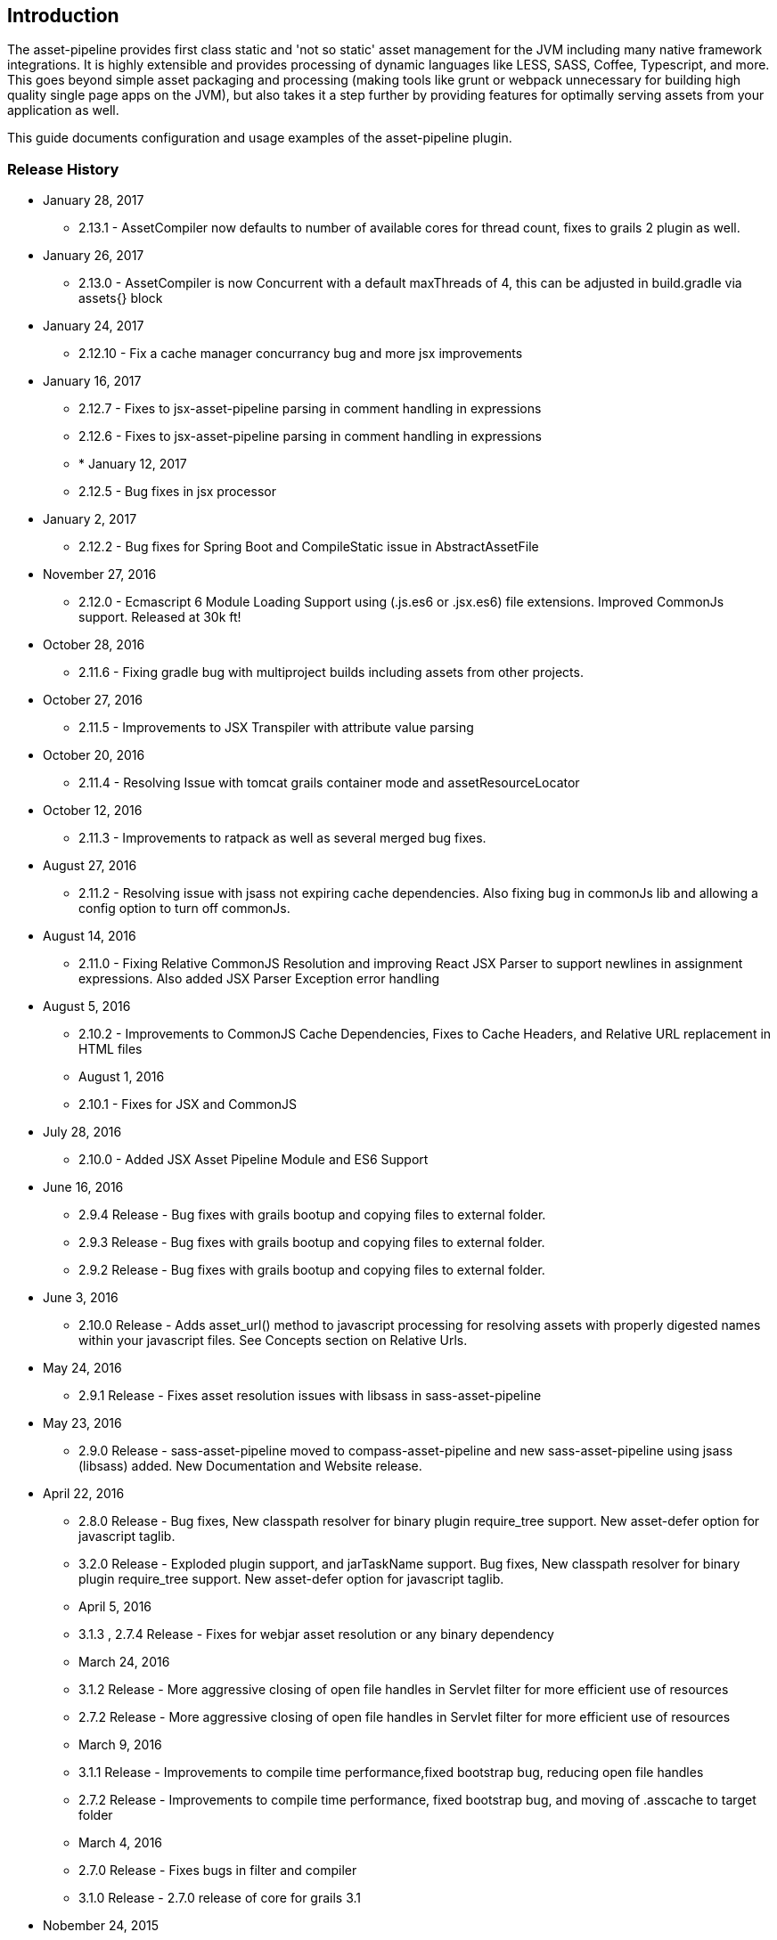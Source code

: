[[introduction]]
== Introduction

The asset-pipeline provides first class static and 'not so static' asset management for the JVM including many native framework integrations. It is highly extensible and provides processing of dynamic languages like LESS, SASS, Coffee, Typescript, and more. This goes beyond simple asset packaging and processing (making tools like grunt or webpack unnecessary for building high quality single page apps on the JVM), but also takes it a step further by providing features for optimally serving assets from your application as well.

This guide documents configuration and usage examples of the asset-pipeline plugin.

=== Release History

* January 28, 2017
** 2.13.1 - AssetCompiler now defaults to number of available cores for thread count, fixes to grails 2 plugin as well.
* January 26, 2017
** 2.13.0 - AssetCompiler is now Concurrent with a default maxThreads of 4, this can be adjusted in build.gradle via assets{} block
* January 24, 2017
** 2.12.10 - Fix a cache manager concurrancy bug and more jsx improvements
* January 16, 2017
** 2.12.7 - Fixes to jsx-asset-pipeline parsing in comment handling in expressions
** 2.12.6 - Fixes to jsx-asset-pipeline parsing in comment handling in expressions
** * January 12, 2017
** 2.12.5 - Bug fixes in jsx processor
* January 2, 2017
** 2.12.2 - Bug fixes for Spring Boot and CompileStatic issue in AbstractAssetFile
* November 27, 2016
** 2.12.0 - Ecmascript 6 Module Loading Support using (.js.es6 or .jsx.es6) file extensions. Improved CommonJs support. Released at 30k ft!
* October 28, 2016
** 2.11.6 - Fixing gradle bug with multiproject builds including assets from other projects.
* October 27, 2016
** 2.11.5 - Improvements to JSX Transpiler with attribute value parsing
* October 20, 2016
** 2.11.4 - Resolving Issue with tomcat grails container mode and assetResourceLocator
* October 12, 2016
** 2.11.3 - Improvements to ratpack as well as several merged bug fixes.
* August 27, 2016
** 2.11.2 - Resolving issue with jsass not expiring cache dependencies. Also fixing bug in commonJs lib and allowing a config option to turn off commonJs.
* August 14, 2016
** 2.11.0 - Fixing Relative CommonJS Resolution and improving React JSX Parser to support newlines in assignment expressions. Also added JSX Parser Exception error handling
* August 5, 2016
** 2.10.2 - Improvements to CommonJS Cache Dependencies, Fixes to Cache Headers, and Relative URL replacement in HTML files
** August 1, 2016
** 2.10.1 - Fixes for JSX and CommonJS
* July 28, 2016
** 2.10.0 - Added JSX Asset Pipeline Module and ES6 Support
* June 16, 2016
** 2.9.4 Release - Bug fixes with grails bootup and copying files to external folder.
** 2.9.3 Release - Bug fixes with grails bootup and copying files to external folder.
** 2.9.2 Release - Bug fixes with grails bootup and copying files to external folder.
* June 3, 2016
** 2.10.0 Release - Adds asset_url() method to javascript processing for resolving assets with properly digested names within your javascript files. See Concepts section on Relative Urls.
* May 24, 2016
** 2.9.1 Release - Fixes asset resolution issues with libsass in sass-asset-pipeline
* May 23, 2016
** 2.9.0 Release - sass-asset-pipeline moved to compass-asset-pipeline and new sass-asset-pipeline using jsass (libsass) added. New Documentation and Website release.
* April 22, 2016
** 2.8.0 Release - Bug fixes, New classpath resolver for binary plugin require_tree support. New asset-defer option for javascript taglib.
** 3.2.0 Release - Exploded plugin support, and jarTaskName support. Bug fixes, New classpath resolver for binary plugin require_tree support. New asset-defer option for javascript taglib.
** April 5, 2016
** 3.1.3 , 2.7.4 Release - Fixes for webjar asset resolution or any binary dependency
** March 24, 2016
** 3.1.2 Release - More aggressive closing of open file handles in Servlet filter for more efficient use of resources
** 2.7.2 Release - More aggressive closing of open file handles in Servlet filter for more efficient use of resources
** March 9, 2016
** 3.1.1 Release - Improvements to compile time performance,fixed bootstrap bug, reducing open file handles
** 2.7.2 Release - Improvements to compile time performance, fixed bootstrap bug, and moving of .asscache to target folder
** March 4, 2016
** 2.7.0 Release - Fixes bugs in filter and compiler
** 3.1.0 Release - 2.7.0 release of core for grails 3.1
* Nobember 24, 2015
** 2.6.7 Release - Core version bump with fixes for less4j and regex excludes support
** 3.0.15 (grails3) Release - Core version bump with fixes for less4j and regex excludes support
* November 16, 2015
** 3.0.14 (grails3) Release - Fixes a bug in SpringClassPath Resolver related to require_tree
** 2.6.6 Release - Fixes a bug in SpringClassPath resolver related to require_tree
** 3.0.12 (grails3) Release - Fixes to compile time performance and runtime using stream buffers
** 2.6.4 Release - Improved compile time performance
* November 11, 2015
** 3.0.11 (grails3) Release - Fixes to thread safety, and compile static fixes.
* October 22, 2015
** 3.0.10 (grails3) Release - Cleaned up debug output
** 3.0.9 (grails3) Release - Asset Compiler is now streaming for binary files. Lower memory usage, faster builds. Production asset serving now caches resources for more speed. Fixed AssetResourceLocator in production mode
* October 21, 2015
** 2.6.2 Release - less4j dependency updates for less Module
* October 6, 2015
** 2.5.9 Release - More fixes to AssetResourceLocator
* October 5, 2015
** 2.5.8 Release - More features for Last Modified date and If-Last-Modified headers. Also core bump with fixes for build phase
* October 3, 2015
** 2.5.6 Release - Fixing bug in asset filter for cache
** 2.5.6 Release - Fixing bug in asset filter for cache
** 2.5.5 Release - Asset Compiler is now streaming for binary files. Lower memory usage, faster builds. Production asset serving now caches resources for more speed. Fixed AssetResourceLocator in production mode
* October 2, 2015
** 2.5.4 Release - More enhancements to Last Modified headers, also fixes for jar resolution.
* September 29, 2015
** 2.5.2 Release - Add Last Modified Header as well as fixes to assetPathExists taglib
* August 21, 2015
** 3.0.8 Release - Added bundle=true attribute option to javascript and stylesheet taglib.
** 2.5.1 Release - Added bundle=true attribute option to javascript and stylesheet taglib.
* August 13, 2015
** 2.5.0 Release - Development Runtime cache is now persisted for faster load times! Gradle enhancements for resolvers and deduplicated plugins. Can also now include non digested files in war if needed. Added skipNonDigests config option.
* July 30, 2015
** 3.0.6 Grails3 Release - Fixes issues with extracted WAR containers
* July 29, 2015
** 2.4.3 Release - Fixes for gradle plugin portal only
** 2.4.2 Release - Fixes bug in CSS and HTML Relative URL digest replacement being inaccurate
* July 28, 2015
** 2.4.0 Release - Fixes bug in asset resolvers being overly aggressive about matching files with wrong extension type.
* July 2, 2015
** 2.3.9 Release - Fix in _AssetCompile gant script for buildDir, bad quotation used around string
* June 30, 2015
** 2.3.8 Release - Fixes Jar asset injection for gradle and grails 3.x when assets.compileDir is non standard.
** 3.0.2 Grails 3 Module - Updated to work with changes to public class directives in core.
* June 27, 2015
** 2.3.7 Release - Fixes to relative path replacement in css/html. Improvements in Angular @ngInject minification. Support for custom directives on files (i.e. //=wrapped)
* June 19, 2015
** 2.3.2 Release - Fixes for html processor and performance improvements in css processor
* June 18, 2015
** 2.3.0 Release - HtmlProcessor can now recalculate relative urls with digests on processing of static html. Fixed issues with classpath file resolution and cache. Better gradle support, boot support, and ratpack support.
* June 16, 2015
** 2.2.5 Release - Fixing classpath resolution bug with cache.
* May 31, 2015
** 2.2.3 Release - No longer storing non digest versions in war file, cutting overhead in half. Also removed Commons i/o dependency. Faster byte stream.
* May 29, 2015
** 2.2.2 Release - Also now scans 'provided' jar dependencies
** 2.2.1 Release - Fixed issue with binary plugins in war build not including assets
* March 5, 2015
** 2.1.4 Release - Removed some debug printlns. Whoops!
* February 25, 2015
** 2.1.3 Release - Fixed bug preventing images / non processable entities from being loaded from binary plugins.
** 2.1.2 Release - Performance Improvement on scanning classpath for binary plugin assets
* January 28, 2015
** 2.1.1 Release - Fixed Binary / Classpath Resolver Support. Now scans META-INF/assets, META-INF/static, and META-INF/resources (yes that means webjars).
* January 5, 2015
** 2.1.0 Release - Fixed bug in CSS Processor breaking asset compile
* December 31, 2014
** 2.0.21 Release - Nested Grails related asset-pipeline classes into the asset.pipeline.grails package so that the asset.pipeline package does not get marked reloadable
* December 29, 2014
** 2.0.20 Release - Fixed bug in CSSProcessor and cache digest names, Fixed absolute path issue, documentation improvements, resolver improvements
* December 10, 2014
** 2.0.17 Release - Fixed bug in CSSProcessor for recalculating relative paths
** 2.0.16 Release - Fixed bug on 2nd war compile with Windows Platforms
* December 5, 2014
** 2.0.14 Release - Fixed compileDir for maven based builds
* December 3, 2014
** 2.0.13 Release - Faster Dev Mode, Fixed bug in war build, Fixed Css Processor with image paths. Fixed files with spaces.
** 2.0.11 Release - We no longer export groovy,groovy-templates dependency since grails uses groovy-all
** 2.0.10 Release - Fixed a bug in require_tree directive being a little too grabby. Also fixed windows platform support.
* December 2, 2014
** 2.0.8 Release - Moved to the new Asset-Pipeline-Core library with 2x faster compiling, binary plugin support, sourcemaps and more.
* July 29, 2014
** 1.9.6 Release - Whoops I had a typo. Thanks Travis.ci
* July 29, 2014
** 1.9.5 Release - Fixed Windows Platform Bug in CSS. Upgraded to UglifyJS2.0
* July 11, 2014
** 1.9.3 Release - Fixed ETag Headers for non-digested files, and updated project docs.
* July 10, 2014
** 1.9.2 Release - Fixed bug in cache manager, updated docs.
** 1.9.1 Release - Added commons-io dependency for more recent versions of grails.
* June 28, 2014
** 1.9.0 Release - Added Absolute Image Support, Various bug fixes. Documentation Improvements.
* June 6, 2014
** 1.8.11 Release - require_tree directive now falls back to absolute references if path doesn't exist relatively
* June 1, 2014
** 1.8.10 Release - Added Support for comma delimited require lists
* April 30, 2014
** 1.8.7 Release - ETag Header Support and Vary: Accept-Encoding
* April 29, 2014
** 1.8.6 Release - AssetResourceLocator fix
* April 28, 2014
** 1.8.5 Release - GGTS and STS Eclipse Groovy Compiler Fixes
** 1.8.4 Release - GGTS and STS Eclipse Groovy Compiler Fixes
* October 13, 2013
** 1.0.1 release
* October 28, 2013
** 1.0.2 release
* November 22, 2013
** 1.1.2 Release
** 1.1.3 Release


